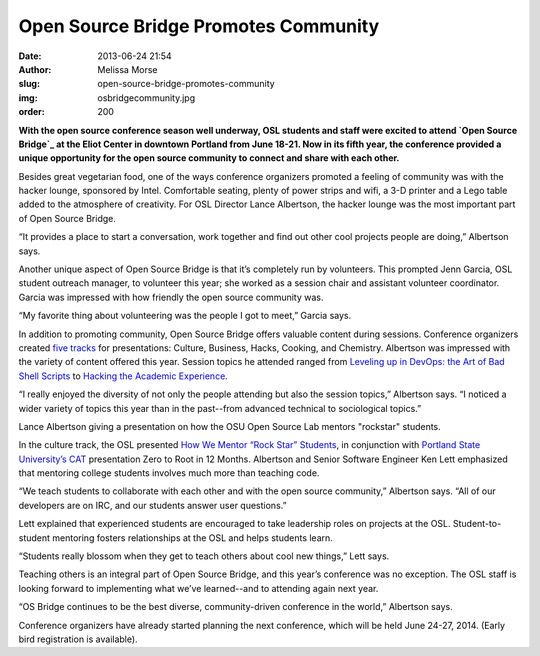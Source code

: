 Open Source Bridge Promotes Community
=====================================
:date: 2013-06-24 21:54
:author: Melissa Morse
:slug: open-source-bridge-promotes-community
:img: osbridgecommunity.jpg
:order: 200

**With the open source conference season well underway, OSL students and staff
were excited to attend `Open Source Bridge`_ at the Eliot Center in downtown
Portland from June 18-21. Now in its fifth year, the conference provided a
unique opportunity for the open source community to connect and share with each
other.**

.. _Open Source Bridge: http://opensourcebridge.org/


Besides great vegetarian food, one of the ways conference organizers promoted a
feeling of community was with the hacker lounge, sponsored by Intel. Comfortable
seating, plenty of power strips and wifi, a 3-D printer and a Lego table added
to the atmosphere of creativity. For OSL Director Lance Albertson, the hacker
lounge was the most important part of Open Source Bridge.

“It provides a place to start a conversation, work together and find out other
cool projects people are doing,” Albertson says.

Another unique aspect of Open Source Bridge is that it’s completely run by
volunteers. This prompted Jenn Garcia, OSL student outreach manager, to
volunteer this year; she worked as a session chair and assistant volunteer
coordinator. Garcia was impressed with how friendly the open source community
was.

“My favorite thing about volunteering was the people I got to meet,” Garcia
says.

In addition to promoting community, Open Source Bridge offers valuable content
during sessions. Conference organizers created `five tracks`_ for presentations:
Culture, Business, Hacks, Cooking, and Chemistry. Albertson was impressed with
the variety of content offered this year. Session topics he attended ranged from
`Leveling up in DevOps: the Art of Bad Shell Scripts`_ to `Hacking the Academic
Experience`_.

.. _five tracks: http://opensourcebridge.org/events/2013/tracks
.. _Leveling up in DevOps\: the Art of Bad Shell Scripts:
   http://opensourcebridge.org/sessions/1139
.. _Hacking the Academic Experience: http://opensourcebridge.org/sessions/1083


“I really enjoyed the diversity of not only the people attending but also the
session topics,” Albertson says. “I noticed a wider variety of topics this year
than in the past--from advanced technical to sociological topics.”

.. image:: /images/lancepresentation.jpg
   :scale: 100%
   :align: center
   :alt: Lance Albertson Presentation

Lance Albertson giving a presentation on how the OSU Open Source Lab mentors
"rockstar" students.

In the culture track, the OSL presented `How We Mentor “Rock Star” Students`_,
in conjunction with `Portland State University’s CAT`_ presentation Zero to Root
in 12 Months. Albertson and Senior Software Engineer Ken Lett emphasized that
mentoring college students involves much more than teaching code.

.. _How We Mentor “Rock Star” Students:
   http://opensourcebridge.org/sessions/1093
.. _Portland State University’s CAT: http://cat.pdx.edu/


“We teach students to collaborate with each other and with the open source
community,” Albertson says. “All of our developers are on IRC, and our students
answer user questions.”

Lett explained that experienced students are encouraged to take leadership roles
on projects at the OSL. Student-to-student mentoring fosters relationships at
the OSL and helps students learn.

“Students really blossom when they get to teach others about cool new things,”
Lett says.

Teaching others is an integral part of Open Source Bridge, and this year’s
conference was no exception. The OSL staff is looking forward to implementing
what we’ve learned--and to attending again next year.

“OS Bridge continues to be the best diverse, community-driven conference in the
world,” Albertson says.

Conference organizers have already started planning the next conference, which
will be held June 24-27, 2014. (Early bird registration is available).
